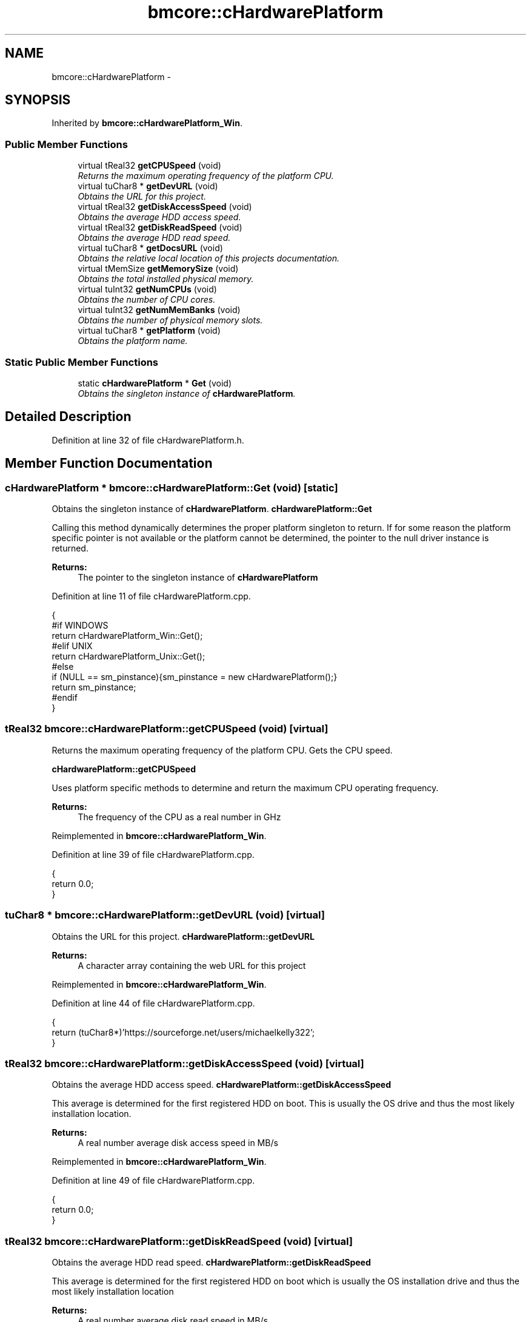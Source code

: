 .TH "bmcore::cHardwarePlatform" 3 "Tue Feb 12 2013" "Version 0.1" "Bad Monkey Engine" \" -*- nroff -*-
.ad l
.nh
.SH NAME
bmcore::cHardwarePlatform \- 
.SH SYNOPSIS
.br
.PP
.PP
Inherited by \fBbmcore::cHardwarePlatform_Win\fP\&.
.SS "Public Member Functions"

.in +1c
.ti -1c
.RI "virtual tReal32 \fBgetCPUSpeed\fP (void)"
.br
.RI "\fIReturns the maximum operating frequency of the platform CPU\&. \fP"
.ti -1c
.RI "virtual tuChar8 * \fBgetDevURL\fP (void)"
.br
.RI "\fIObtains the URL for this project\&. \fP"
.ti -1c
.RI "virtual tReal32 \fBgetDiskAccessSpeed\fP (void)"
.br
.RI "\fIObtains the average HDD access speed\&. \fP"
.ti -1c
.RI "virtual tReal32 \fBgetDiskReadSpeed\fP (void)"
.br
.RI "\fIObtains the average HDD read speed\&. \fP"
.ti -1c
.RI "virtual tuChar8 * \fBgetDocsURL\fP (void)"
.br
.RI "\fIObtains the relative local location of this projects documentation\&. \fP"
.ti -1c
.RI "virtual tMemSize \fBgetMemorySize\fP (void)"
.br
.RI "\fIObtains the total installed physical memory\&. \fP"
.ti -1c
.RI "virtual tuInt32 \fBgetNumCPUs\fP (void)"
.br
.RI "\fIObtains the number of CPU cores\&. \fP"
.ti -1c
.RI "virtual tuInt32 \fBgetNumMemBanks\fP (void)"
.br
.RI "\fIObtains the number of physical memory slots\&. \fP"
.ti -1c
.RI "virtual tuChar8 * \fBgetPlatform\fP (void)"
.br
.RI "\fIObtains the platform name\&. \fP"
.in -1c
.SS "Static Public Member Functions"

.in +1c
.ti -1c
.RI "static \fBcHardwarePlatform\fP * \fBGet\fP (void)"
.br
.RI "\fIObtains the singleton instance of \fBcHardwarePlatform\fP\&. \fP"
.in -1c
.SH "Detailed Description"
.PP 
Definition at line 32 of file cHardwarePlatform\&.h\&.
.SH "Member Function Documentation"
.PP 
.SS "\fBcHardwarePlatform\fP * bmcore::cHardwarePlatform::Get (void)\fC [static]\fP"

.PP
Obtains the singleton instance of \fBcHardwarePlatform\fP\&. \fBcHardwarePlatform::Get\fP
.PP
Calling this method dynamically determines the proper platform singleton to return\&. If for some reason the platform specific pointer is not available or the platform cannot be determined, the pointer to the null driver instance is returned\&.
.PP
\fBReturns:\fP
.RS 4
The pointer to the singleton instance of \fBcHardwarePlatform\fP 
.RE
.PP

.PP
Definition at line 11 of file cHardwarePlatform\&.cpp\&.
.PP
.nf
    {
    #if WINDOWS
        return cHardwarePlatform_Win::Get();
    #elif UNIX
        return cHardwarePlatform_Unix::Get();
    #else
        if (NULL == sm_pinstance){sm_pinstance = new cHardwarePlatform();}
        return sm_pinstance;
    #endif
    }
.fi
.SS "tReal32 bmcore::cHardwarePlatform::getCPUSpeed (void)\fC [virtual]\fP"

.PP
Returns the maximum operating frequency of the platform CPU\&. Gets the CPU speed\&. 
.PP
\fBcHardwarePlatform::getCPUSpeed\fP
.PP
Uses platform specific methods to determine and return the maximum CPU operating frequency\&.
.PP
\fBReturns:\fP
.RS 4
The frequency of the CPU as a real number in GHz
.PP
.RE
.PP

.PP
Reimplemented in \fBbmcore::cHardwarePlatform_Win\fP\&.
.PP
Definition at line 39 of file cHardwarePlatform\&.cpp\&.
.PP
.nf
    {
        return 0\&.0;
    }
.fi
.SS "tuChar8 * bmcore::cHardwarePlatform::getDevURL (void)\fC [virtual]\fP"

.PP
Obtains the URL for this project\&. \fBcHardwarePlatform::getDevURL\fP
.PP
\fBReturns:\fP
.RS 4
A character array containing the web URL for this project 
.RE
.PP

.PP
Reimplemented in \fBbmcore::cHardwarePlatform_Win\fP\&.
.PP
Definition at line 44 of file cHardwarePlatform\&.cpp\&.
.PP
.nf
    {
        return (tuChar8*)'https://sourceforge\&.net/users/michaelkelly322';
    }
.fi
.SS "tReal32 bmcore::cHardwarePlatform::getDiskAccessSpeed (void)\fC [virtual]\fP"

.PP
Obtains the average HDD access speed\&. \fBcHardwarePlatform::getDiskAccessSpeed\fP
.PP
This average is determined for the first registered HDD on boot\&. This is usually the OS drive and thus the most likely installation location\&.
.PP
\fBReturns:\fP
.RS 4
A real number average disk access speed in MB/s 
.RE
.PP

.PP
Reimplemented in \fBbmcore::cHardwarePlatform_Win\fP\&.
.PP
Definition at line 49 of file cHardwarePlatform\&.cpp\&.
.PP
.nf
    {
        return 0\&.0;
    }
.fi
.SS "tReal32 bmcore::cHardwarePlatform::getDiskReadSpeed (void)\fC [virtual]\fP"

.PP
Obtains the average HDD read speed\&. \fBcHardwarePlatform::getDiskReadSpeed\fP
.PP
This average is determined for the first registered HDD on boot which is usually the OS installation drive and thus the most likely installation location
.PP
\fBReturns:\fP
.RS 4
A real number average disk read speed in MB/s 
.RE
.PP

.PP
Reimplemented in \fBbmcore::cHardwarePlatform_Win\fP\&.
.PP
Definition at line 54 of file cHardwarePlatform\&.cpp\&.
.PP
.nf
    {
        return 0\&.0;
    }
.fi
.SS "tuChar8 * bmcore::cHardwarePlatform::getDocsURL (void)\fC [virtual]\fP"

.PP
Obtains the relative local location of this projects documentation\&. \fBcHardwarePlatform::getDocsURL\fP
.PP
The return value is a relative URI based from the installation root directory or conversely the location of the executable\&.
.PP
\fBReturns:\fP
.RS 4
A character array containing the relative local location of documentation 
.RE
.PP

.PP
Reimplemented in \fBbmcore::cHardwarePlatform_Win\fP\&.
.PP
Definition at line 59 of file cHardwarePlatform\&.cpp\&.
.PP
.nf
    {
        return (tuChar8*)'\&./docs/';
    }
.fi
.SS "tMemSize bmcore::cHardwarePlatform::getMemorySize (void)\fC [virtual]\fP"

.PP
Obtains the total installed physical memory\&. \fBcHardwarePlatform::getMemorySize\fP
.PP
This value is the total installed memory and does not take into account BIOS reserved memory or video reserved memory that is obtained from the general purpose system meory\&.
.PP
\fBReturns:\fP
.RS 4
A memsize value representing the total physical memory in MB 
.RE
.PP

.PP
Reimplemented in \fBbmcore::cHardwarePlatform_Win\fP\&.
.PP
Definition at line 64 of file cHardwarePlatform\&.cpp\&.
.PP
.nf
    {
        return 0;
    }
.fi
.SS "tuInt32 bmcore::cHardwarePlatform::getNumCPUs (void)\fC [virtual]\fP"

.PP
Obtains the number of CPU cores\&. \fBcHardwarePlatform::getNumCPUs\fP
.PP
The number of cores represents the logical cores, therefore, hyperthreading will change this value\&.
.PP
\fBReturns:\fP
.RS 4
An integer value representing the number of CPU cores 
.RE
.PP

.PP
Reimplemented in \fBbmcore::cHardwarePlatform_Win\fP\&.
.PP
Definition at line 69 of file cHardwarePlatform\&.cpp\&.
.PP
.nf
    {
        return 0;
    }
.fi
.SS "tuInt32 bmcore::cHardwarePlatform::getNumMemBanks (void)\fC [virtual]\fP"

.PP
Obtains the number of physical memory slots\&. \fBcHardwarePlatform::getNumMemBanks\fP
.PP
\fBReturns:\fP
.RS 4
The number of memory slots on the platform 
.RE
.PP

.PP
Reimplemented in \fBbmcore::cHardwarePlatform_Win\fP\&.
.PP
Definition at line 74 of file cHardwarePlatform\&.cpp\&.
.PP
.nf
    {
        return 0;
    }
.fi
.SS "tuChar8 * bmcore::cHardwarePlatform::getPlatform (void)\fC [virtual]\fP"

.PP
Obtains the platform name\&. \fBcHardwarePlatform::getPlatform\fP
.PP
\fBReturns:\fP
.RS 4
A character array containing the name of the platform 
.RE
.PP

.PP
Reimplemented in \fBbmcore::cHardwarePlatform_Win\fP\&.
.PP
Definition at line 79 of file cHardwarePlatform\&.cpp\&.
.PP
.nf
    {
        return (tuChar8*)'Unknown';
    }
.fi


.SH "Author"
.PP 
Generated automatically by Doxygen for Bad Monkey Engine from the source code\&.
